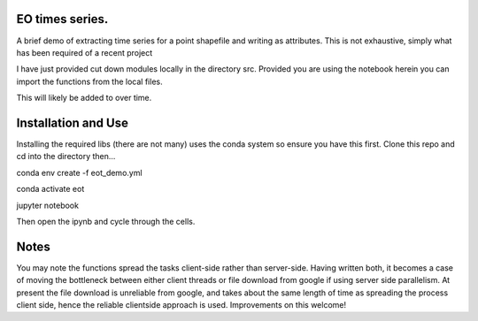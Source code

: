 EO times series.
~~~~~~~~~~~~~~~~~~~~~~~~~~~~~~~~~~~~~~~~~~~~~~~~~~~~~~~~~~~~~~~~~~~~~~~~~~~~~~~~~~~~~~~~~~~~~~~~~~~~~~~~~~~~~~~~~~~

A brief demo of extracting time series for a point shapefile and writing as attributes. This is not exhaustive, simply what has been required of a recent project

I have just provided cut down modules locally in the directory src. Provided you are using the notebook herein you can import the functions from the local files.

This will likely be added to over time.  

Installation and Use
~~~~~~~~~~~~~~~~~~~~

Installing the required libs (there are not many) uses the conda system so ensure you have this first. Clone this repo and cd into the directory then...

.. code-block:: bash

conda env create -f eot_demo.yml

conda activate eot

jupyter notebook

Then open the ipynb and cycle through the cells.

Notes
~~~~~

You may note the functions spread the tasks client-side rather than server-side. Having written both, it becomes a case of moving the bottleneck between either client threads or file download from google if using server side parallelism. At present the file download is unreliable from google, and takes about the same length of time as spreading the process client side, hence the reliable clientside approach is used. Improvements on this welcome!
